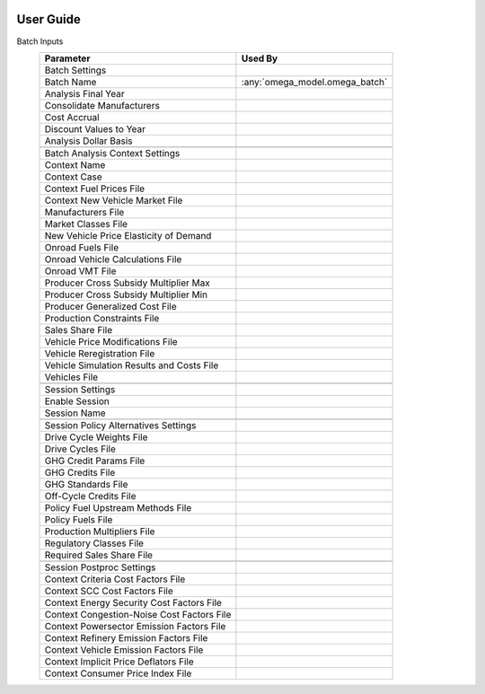 .. image:: _static/epa_logo_1.jpg

User Guide
==========

Batch Inputs
    .. csv-table::
        :header-rows: 1

        Parameter,Used By
        Batch Settings,
        Batch Name,:any:`omega_model.omega_batch`
        Analysis Final Year,
        Consolidate Manufacturers,
        Cost Accrual,
        Discount Values to Year,
        Analysis Dollar Basis,
        ,
        Batch Analysis Context Settings,
        Context Name,
        Context Case,
        Context Fuel Prices File,
        Context New Vehicle Market File,
        Manufacturers File,
        Market Classes File,
        New Vehicle Price Elasticity of Demand,
        Onroad Fuels File,
        Onroad Vehicle Calculations File,
        Onroad VMT File,
        Producer Cross Subsidy Multiplier Max,
        Producer Cross Subsidy Multiplier Min,
        Producer Generalized Cost File,
        Production Constraints File,
        Sales Share File,
        Vehicle Price Modifications File,
        Vehicle Reregistration File,
        Vehicle Simulation Results and Costs File,
        Vehicles File,
        ,
        Session Settings,
        Enable Session,
        Session Name,
        ,
        Session Policy Alternatives Settings,
        Drive Cycle Weights File,
        Drive Cycles File,
        GHG Credit Params File,
        GHG Credits File,
        GHG Standards File,
        Off-Cycle Credits File,
        Policy Fuel Upstream Methods File,
        Policy Fuels File,
        Production Multipliers File,
        Regulatory Classes File,
        Required Sales Share File,
        ,
        Session Postproc Settings,
        Context Criteria Cost Factors File,
        Context SCC Cost Factors File,
        Context Energy Security Cost Factors File,
        Context Congestion-Noise Cost Factors File,
        Context Powersector Emission Factors File,
        Context Refinery Emission Factors File,
        Context Vehicle Emission Factors File,
        Context Implicit Price Deflators File,
        Context Consumer Price Index File,
